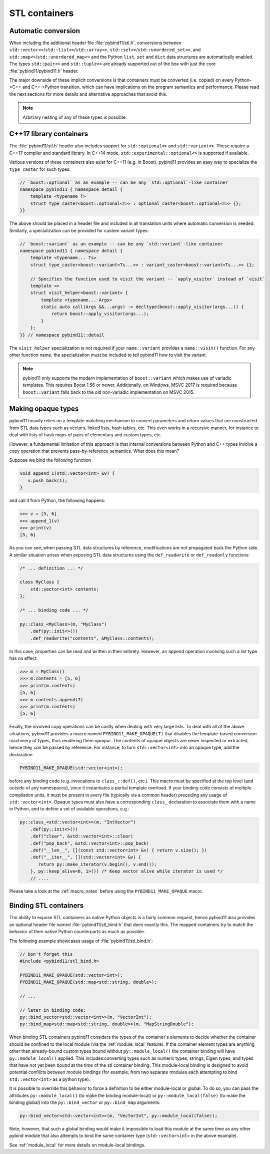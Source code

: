 STL containers
##############

Automatic conversion
====================

When including the additional header file :file:`pybind11/stl.h`, conversions
between ``std::vector<>``/``std::list<>``/``std::array<>``,
``std::set<>``/``std::unordered_set<>``, and
``std::map<>``/``std::unordered_map<>`` and the Python ``list``, ``set`` and
``dict`` data structures are automatically enabled. The types ``std::pair<>``
and ``std::tuple<>`` are already supported out of the box with just the core
:file:`pybind11/pybind11.h` header.

The major downside of these implicit conversions is that containers must be
converted (i.e. copied) on every Python->C++ and C++->Python transition, which
can have implications on the program semantics and performance. Please read the
next sections for more details and alternative approaches that avoid this.

.. note::

    Arbitrary nesting of any of these types is possible.

.. seealso::

    The file :file:`tests/test_stl.cpp` contains a complete
    example that demonstrates how to pass STL data types in more detail.

C++17 library containers
========================

The :file:`pybind11/stl.h` header also includes support for ``std::optional<>``
and ``std::variant<>``. These require a C++17 compiler and standard library.
In C++14 mode, ``std::experimental::optional<>`` is supported if available.

Various versions of these containers also exist for C++11 (e.g. in Boost).
pybind11 provides an easy way to specialize the ``type_caster`` for such
types:

.. code-block:: cpp

    // `boost::optional` as an example -- can be any `std::optional`-like container
    namespace pybind11 { namespace detail {
        template <typename T>
        struct type_caster<boost::optional<T>> : optional_caster<boost::optional<T>> {};
    }}

The above should be placed in a header file and included in all translation units
where automatic conversion is needed. Similarly, a specialization can be provided
for custom variant types:

.. code-block:: cpp

    // `boost::variant` as an example -- can be any `std::variant`-like container
    namespace pybind11 { namespace detail {
        template <typename... Ts>
        struct type_caster<boost::variant<Ts...>> : variant_caster<boost::variant<Ts...>> {};

        // Specifies the function used to visit the variant -- `apply_visitor` instead of `visit`
        template <>
        struct visit_helper<boost::variant> {
            template <typename... Args>
            static auto call(Args &&...args) -> decltype(boost::apply_visitor(args...)) {
                return boost::apply_visitor(args...);
            }
        };
    }} // namespace pybind11::detail

The ``visit_helper`` specialization is not required if your ``name::variant`` provides
a ``name::visit()`` function. For any other function name, the specialization must be
included to tell pybind11 how to visit the variant.

.. note::

    pybind11 only supports the modern implementation of ``boost::variant``
    which makes use of variadic templates. This requires Boost 1.56 or newer.
    Additionally, on Windows, MSVC 2017 is required because ``boost::variant``
    falls back to the old non-variadic implementation on MSVC 2015.

.. _opaque:

Making opaque types
===================

pybind11 heavily relies on a template matching mechanism to convert parameters
and return values that are constructed from STL data types such as vectors,
linked lists, hash tables, etc. This even works in a recursive manner, for
instance to deal with lists of hash maps of pairs of elementary and custom
types, etc.

However, a fundamental limitation of this approach is that internal conversions
between Python and C++ types involve a copy operation that prevents
pass-by-reference semantics. What does this mean?

Suppose we bind the following function

.. code-block:: cpp

    void append_1(std::vector<int> &v) {
       v.push_back(1);
    }

and call it from Python, the following happens:

.. code-block:: pycon

   >>> v = [5, 6]
   >>> append_1(v)
   >>> print(v)
   [5, 6]

As you can see, when passing STL data structures by reference, modifications
are not propagated back the Python side. A similar situation arises when
exposing STL data structures using the ``def_readwrite`` or ``def_readonly``
functions:

.. code-block:: cpp

    /* ... definition ... */

    class MyClass {
        std::vector<int> contents;
    };

    /* ... binding code ... */

    py::class_<MyClass>(m, "MyClass")
        .def(py::init<>())
        .def_readwrite("contents", &MyClass::contents);

In this case, properties can be read and written in their entirety. However, an
``append`` operation involving such a list type has no effect:

.. code-block:: pycon

   >>> m = MyClass()
   >>> m.contents = [5, 6]
   >>> print(m.contents)
   [5, 6]
   >>> m.contents.append(7)
   >>> print(m.contents)
   [5, 6]

Finally, the involved copy operations can be costly when dealing with very
large lists. To deal with all of the above situations, pybind11 provides a
macro named ``PYBIND11_MAKE_OPAQUE(T)`` that disables the template-based
conversion machinery of types, thus rendering them *opaque*. The contents of
opaque objects are never inspected or extracted, hence they *can* be passed by
reference. For instance, to turn ``std::vector<int>`` into an opaque type, add
the declaration

.. code-block:: cpp

    PYBIND11_MAKE_OPAQUE(std::vector<int>);

before any binding code (e.g. invocations to ``class_::def()``, etc.). This
macro must be specified at the top level (and outside of any namespaces), since
it instantiates a partial template overload. If your binding code consists of
multiple compilation units, it must be present in every file (typically via a
common header) preceding any usage of ``std::vector<int>``. Opaque types must
also have a corresponding ``class_`` declaration to associate them with a name
in Python, and to define a set of available operations, e.g.:

.. code-block:: cpp

    py::class_<std::vector<int>>(m, "IntVector")
        .def(py::init<>())
        .def("clear", &std::vector<int>::clear)
        .def("pop_back", &std::vector<int>::pop_back)
        .def("__len__", [](const std::vector<int> &v) { return v.size(); })
        .def("__iter__", [](std::vector<int> &v) {
           return py::make_iterator(v.begin(), v.end());
        }, py::keep_alive<0, 1>()) /* Keep vector alive while iterator is used */
        // ....

Please take a look at the :ref:`macro_notes` before using the
``PYBIND11_MAKE_OPAQUE`` macro.

.. seealso::

    The file :file:`tests/test_opaque_types.cpp` contains a complete
    example that demonstrates how to create and expose opaque types using
    pybind11 in more detail.

.. _stl_bind:

Binding STL containers
======================

The ability to expose STL containers as native Python objects is a fairly
common request, hence pybind11 also provides an optional header file named
:file:`pybind11/stl_bind.h` that does exactly this. The mapped containers try
to match the behavior of their native Python counterparts as much as possible.

The following example showcases usage of :file:`pybind11/stl_bind.h`:

.. code-block:: cpp

    // Don't forget this
    #include <pybind11/stl_bind.h>

    PYBIND11_MAKE_OPAQUE(std::vector<int>);
    PYBIND11_MAKE_OPAQUE(std::map<std::string, double>);

    // ...

    // later in binding code:
    py::bind_vector<std::vector<int>>(m, "VectorInt");
    py::bind_map<std::map<std::string, double>>(m, "MapStringDouble");

When binding STL containers pybind11 considers the types of the container's
elements to decide whether the container should be confined to the local module
(via the :ref:`module_local` feature).  If the container element types are
anything other than already-bound custom types bound without
``py::module_local()`` the container binding will have ``py::module_local()``
applied.  This includes converting types such as numeric types, strings, Eigen
types; and types that have not yet been bound at the time of the stl container
binding.  This module-local binding is designed to avoid potential conflicts
between module bindings (for example, from two separate modules each attempting
to bind ``std::vector<int>`` as a python type).

It is possible to override this behavior to force a definition to be either
module-local or global.  To do so, you can pass the attributes
``py::module_local()`` (to make the binding module-local) or
``py::module_local(false)`` (to make the binding global) into the
``py::bind_vector`` or ``py::bind_map`` arguments:

.. code-block:: cpp

    py::bind_vector<std::vector<int>>(m, "VectorInt", py::module_local(false));

Note, however, that such a global binding would make it impossible to load this
module at the same time as any other pybind module that also attempts to bind
the same container type (``std::vector<int>`` in the above example).

See :ref:`module_local` for more details on module-local bindings.

.. seealso::

    The file :file:`tests/test_stl_binders.cpp` shows how to use the
    convenience STL container wrappers.
